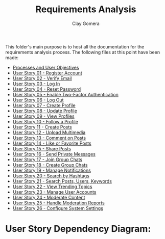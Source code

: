 #+title: Requirements Analysis
#+author: Clay Gomera
#+description: README file for the requirements analysis folder

This folder's main purpose is to host all the documentation for the requirements
analysis process. The following files at this point have been made:

- [[./process-and-objectives.org][Processes and User Objectives]]
- [[./U01-register-account.org][User Story 01 - Register Account]]
- [[./U02-verify-email.org][User Story 02 - Verify Email]]
- [[./U03-login.org][User Story 03 - Log In]]
- [[./U04-reset-password.org][User Story 04 - Reset Password]]
- [[./U05-two-factor-authentication.org][User Story 05 - Enable Two-Factor Authentication]]
- [[./U06-logout.org][User Story 06 - Log Out]]
- [[./U07-create-profile.org][User Story 07 - Create Profile]]
- [[./U08-update-profile.org][User Story 08 - Update Profile]]
- [[./U09-view-profiles.org][User Story 09 - View Profiles]]
- [[./U10-follow-profile.org][User Story 10 - Follow a Profile]]
- [[./U11-create-post.org][User Story 11 - Create Posts]]
- [[./U12-upload-multimedia.org][User Story 12 - Upload Multimedia]]
- [[./U13-comment-post.org][User Story 13 - Comment on Posts]]
- [[./U14-like-or-favorite-post.org][User Story 14 - Like or Favorite Posts]]
- [[./U15-share-post.org][User Story 15 - Share Posts]]
- [[./U16-send-private-message.org][User Story 16 - Send Private Messages]]
- [[./U17-join-group-chat.org][User Story 17 - Join Group Chats]]
- [[./U18-create-group-chat.org][User Story 18 - Create Group Chats]]
- [[./U19-manage-notifications.org][User Story 19 - Manage Notifications]]
- [[./U20-search-by-hashtags.org][User Story 20 - Search by Hashtags]]
- [[./U21-search-content.org][User Story 21 - Search Posts, Users, Keywords]]
- [[./U22-view-trending.org][User Story 22 - View Trending Topics]]
- [[./U23-manage-user-accounts.org][User Story 23 - Manage User Accounts]]
- [[./U24-moderate-content.org][User Story 24 - Moderate Content]]
- [[./U25-handle-reports.org][User Story 25 - Handle Moderation Reports]]
- [[./U26-configure-system.org][User Story 26 - Configure System Settings]]

* User Story Dependency Diagram:
#+begin_html
<img src="./user-story-dependency-diagram" alt="User Story Dependency Diagram" width="600px">
#+end_html
